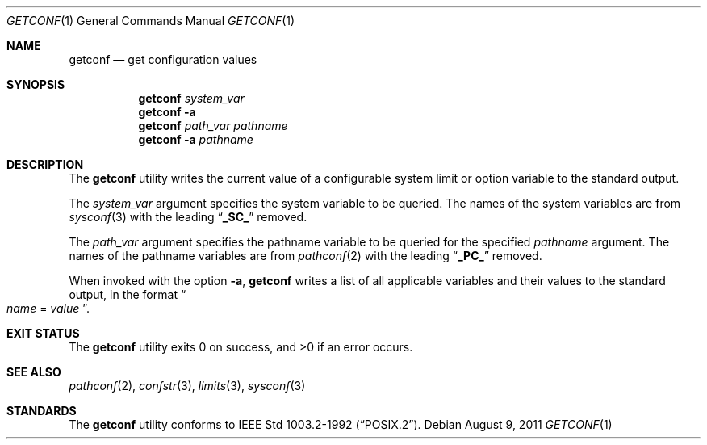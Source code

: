 .\"	$NetBSD$
.\"
.\" Copyright (c) 1996 The NetBSD Foundation, Inc.
.\" All rights reserved.
.\"
.\" This code is derived from software contributed to The NetBSD Foundation
.\" by J.T. Conklin.
.\"
.\" Redistribution and use in source and binary forms, with or without
.\" modification, are permitted provided that the following conditions
.\" are met:
.\" 1. Redistributions of source code must retain the above copyright
.\"    notice, this list of conditions and the following disclaimer.
.\" 2. Redistributions in binary form must reproduce the above copyright
.\"    notice, this list of conditions and the following disclaimer in the
.\"    documentation and/or other materials provided with the distribution.
.\"
.\" THIS SOFTWARE IS PROVIDED BY THE NETBSD FOUNDATION, INC. AND CONTRIBUTORS
.\" ``AS IS'' AND ANY EXPRESS OR IMPLIED WARRANTIES, INCLUDING, BUT NOT LIMITED
.\" TO, THE IMPLIED WARRANTIES OF MERCHANTABILITY AND FITNESS FOR A PARTICULAR
.\" PURPOSE ARE DISCLAIMED.  IN NO EVENT SHALL THE FOUNDATION OR CONTRIBUTORS
.\" BE LIABLE FOR ANY DIRECT, INDIRECT, INCIDENTAL, SPECIAL, EXEMPLARY, OR
.\" CONSEQUENTIAL DAMAGES (INCLUDING, BUT NOT LIMITED TO, PROCUREMENT OF
.\" SUBSTITUTE GOODS OR SERVICES; LOSS OF USE, DATA, OR PROFITS; OR BUSINESS
.\" INTERRUPTION) HOWEVER CAUSED AND ON ANY THEORY OF LIABILITY, WHETHER IN
.\" CONTRACT, STRICT LIABILITY, OR TORT (INCLUDING NEGLIGENCE OR OTHERWISE)
.\" ARISING IN ANY WAY OUT OF THE USE OF THIS SOFTWARE, EVEN IF ADVISED OF THE
.\" POSSIBILITY OF SUCH DAMAGE.
.\"
.Dd August 9, 2011
.Dt GETCONF 1
.Os
.Sh NAME
.Nm getconf
.Nd get configuration values
.Sh SYNOPSIS
.Nm
.Ar system_var
.Nm
.Fl a
.Nm
.Ar path_var
.Ar pathname
.Nm
.Fl a
.Ar pathname
.Sh DESCRIPTION
The
.Nm
utility writes the current value of a configurable system limit or
option variable to the standard output.
.Pp
The
.Ar system_var
argument specifies the system variable to be queried.
The names of the system variables are from
.Xr sysconf 3
with the leading
.Dq Li _SC_
removed.
.Pp
The
.Ar path_var
argument specifies the pathname variable to be queried for the specified
.Ar pathname
argument.
The names of the pathname variables are from
.Xr pathconf 2
with the leading
.Dq Li _PC_
removed.
.Pp
When invoked with the option
.Fl a ,
.Nm
writes a list of all applicable variables and their values to the
standard output, in the format
.Do
.Va name
=
.Va value
.Dc .
.Sh EXIT STATUS
.Ex -std
.Sh SEE ALSO
.Xr pathconf 2 ,
.Xr confstr 3 ,
.Xr limits 3 ,
.Xr sysconf 3
.Sh STANDARDS
The
.Nm
utility conforms to
.St -p1003.2-92 .
